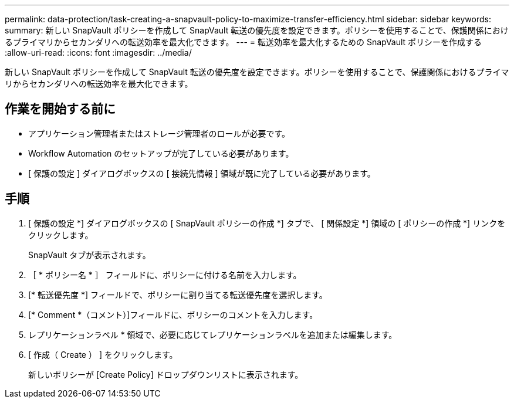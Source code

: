 ---
permalink: data-protection/task-creating-a-snapvault-policy-to-maximize-transfer-efficiency.html 
sidebar: sidebar 
keywords:  
summary: 新しい SnapVault ポリシーを作成して SnapVault 転送の優先度を設定できます。ポリシーを使用することで、保護関係におけるプライマリからセカンダリへの転送効率を最大化できます。 
---
= 転送効率を最大化するための SnapVault ポリシーを作成する
:allow-uri-read: 
:icons: font
:imagesdir: ../media/


[role="lead"]
新しい SnapVault ポリシーを作成して SnapVault 転送の優先度を設定できます。ポリシーを使用することで、保護関係におけるプライマリからセカンダリへの転送効率を最大化できます。



== 作業を開始する前に

* アプリケーション管理者またはストレージ管理者のロールが必要です。
* Workflow Automation のセットアップが完了している必要があります。
* [ 保護の設定 ] ダイアログボックスの [ 接続先情報 ] 領域が既に完了している必要があります。




== 手順

. [ 保護の設定 *] ダイアログボックスの [ SnapVault ポリシーの作成 *] タブで、 [ 関係設定 *] 領域の [ ポリシーの作成 *] リンクをクリックします。
+
SnapVault タブが表示されます。

. ［ * ポリシー名 * ］ フィールドに、ポリシーに付ける名前を入力します。
. [* 転送優先度 *] フィールドで、ポリシーに割り当てる転送優先度を選択します。
. [* Comment *（コメント）]フィールドに、ポリシーのコメントを入力します。
. レプリケーションラベル * 領域で、必要に応じてレプリケーションラベルを追加または編集します。
. [ 作成（ Create ） ] をクリックします。
+
新しいポリシーが [Create Policy] ドロップダウンリストに表示されます。


